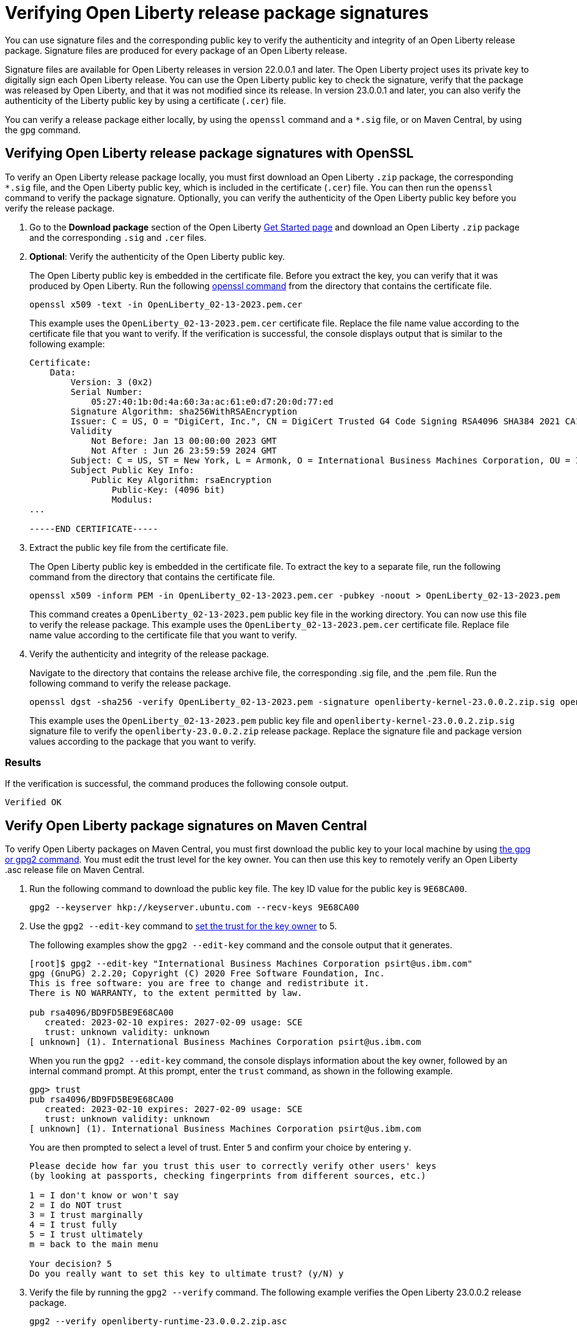 // Copyright (c) 2021 IBM Corporation and others.
// Licensed under Creative Commons Attribution-NoDerivatives
// 4.0 International (CC BY-ND 4.0)
//   https://creativecommons.org/licenses/by-nd/4.0/
//
// Contributors:
//     IBM Corporation
//
:page-description: You can use signature files and the corresponding public key to verify the authenticity and integrity of an Open Liberty release package. Signature files are produced for every package of an Open Liberty release.
:seo-description: You can use signature files and the corresponding public key to verify the authenticity and integrity of an Open Liberty release package. Signature files are produced for every package of an Open Liberty release.
:page-layout: general-reference
:page-type: general

= Verifying Open Liberty release package signatures

You can use signature files and the corresponding public key to verify the authenticity and integrity of an Open Liberty release package. Signature files are produced for every package of an Open Liberty release.

Signature files are available for Open Liberty releases in version 22.0.0.1 and later. The Open Liberty project uses its private key to digitally sign each Open Liberty release. You can use the Open Liberty public key to check the signature, verify that the package was released by Open Liberty, and that it was not modified since its release. In version 23.0.0.1 and later, you can also verify the authenticity of the Liberty public key by using a certificate (`.cer`) file.

You can verify a release package either locally, by using the `openssl` command and a `*.sig` file, or on Maven Central, by using the `gpg` command.


== Verifying Open Liberty release package signatures with OpenSSL

To verify an Open Liberty release package locally, you must first download an Open Liberty `.zip` package, the corresponding `*.sig` file, and the Open Liberty public key, which is included in the certificate (`.cer`) file. You can then run the `openssl` command to verify the package signature. Optionally, you can verify the authenticity of the Open Liberty public key before you verify the release package.

1. Go to the **Download package** section of the Open Liberty https://www.openliberty.io/start/[Get Started page] and download an Open Liberty `.zip` package and the corresponding `.sig` and `.cer` files.

2. **Optional**: Verify the authenticity of the Open Liberty public key.
+
The Open Liberty public key is embedded in the certificate file. Before you extract the key, you can verify that it was produced by Open Liberty. Run the following https://www.openssl.org/docs/man1.1.1/man1/openssl-dgst.html[openssl command] from the directory that contains the certificate file.
+
[source,sh]
----
openssl x509 -text -in OpenLiberty_02-13-2023.pem.cer
----
+
This example uses the `OpenLiberty_02-13-2023.pem.cer` certificate file. Replace the file name value according to the certificate file that you want to verify.
If the verification is successful, the console displays output that is similar to the following example:
+
[source,sh]
----
Certificate:
    Data:
        Version: 3 (0x2)
        Serial Number:
            05:27:40:1b:0d:4a:60:3a:ac:61:e0:d7:20:0d:77:ed
        Signature Algorithm: sha256WithRSAEncryption
        Issuer: C = US, O = "DigiCert, Inc.", CN = DigiCert Trusted G4 Code Signing RSA4096 SHA384 2021 CA1
        Validity
            Not Before: Jan 13 00:00:00 2023 GMT
            Not After : Jun 26 23:59:59 2024 GMT
        Subject: C = US, ST = New York, L = Armonk, O = International Business Machines Corporation, OU = IBM CCSS, CN = International Business Machines Corporation
        Subject Public Key Info:
            Public Key Algorithm: rsaEncryption
                Public-Key: (4096 bit)
                Modulus:
...

-----END CERTIFICATE-----
----

3. Extract the public key file from the certificate file.
+
The Open Liberty public key is embedded in the certificate file. To extract the key to a separate file, run the following command from the directory that contains the certificate file.
+
[source,sh]
----
openssl x509 -inform PEM -in OpenLiberty_02-13-2023.pem.cer -pubkey -noout > OpenLiberty_02-13-2023.pem
----
+
This command creates a `OpenLiberty_02-13-2023.pem` public key file in the working directory. You can now use this file to verify the release package. This example uses the `OpenLiberty_02-13-2023.pem.cer` certificate file. Replace file name value according to the certificate file that you want to verify.


4. Verify the authenticity and integrity of the release package.
+
Navigate to the directory that contains the release archive file, the corresponding .sig file, and the .pem file. Run the following command to verify the release package.
+
[source,sh]
----
openssl dgst -sha256 -verify OpenLiberty_02-13-2023.pem -signature openliberty-kernel-23.0.0.2.zip.sig openliberty-kernel-23.0.0.2.zip
----
+
This example uses the `OpenLiberty_02-13-2023.pem` public key file and `openliberty-kernel-23.0.0.2.zip.sig` signature file to verify the `openliberty-23.0.0.2.zip` release package.
Replace the signature file and package version values according to the package that you want to verify.

=== Results
If the verification is successful, the command produces the following console output.

[source,sh]
----
Verified OK
----

== Verify Open Liberty package signatures on Maven Central

To verify Open Liberty packages on Maven Central, you must first download the public key to your local machine by using https://gnupg.org[the gpg or gpg2 command].
You must edit the trust level for the key owner. You can then use this key to remotely verify an Open Liberty .asc release file on Maven Central.

1. Run the following command to download the public key file. The key ID value for the public key is `9E68CA00`.
+
[source,sh]
----
gpg2 --keyserver hkp://keyserver.ubuntu.com --recv-keys 9E68CA00
----

2. Use the `gpg2 --edit-key` command to https://www.gnupg.org/gph/en/manual/x334.html[set the trust for the key owner] to 5.
+
The following examples show the `gpg2 --edit-key` command and the console output that it generates.
+
[source,sh]
----
[root]$ gpg2 --edit-key "International Business Machines Corporation psirt@us.ibm.com"
gpg (GnuPG) 2.2.20; Copyright (C) 2020 Free Software Foundation, Inc.
This is free software: you are free to change and redistribute it.
There is NO WARRANTY, to the extent permitted by law.

pub rsa4096/BD9FD5BE9E68CA00
   created: 2023-02-10 expires: 2027-02-09 usage: SCE
   trust: unknown validity: unknown
[ unknown] (1). International Business Machines Corporation psirt@us.ibm.com
----
+
When you run the `gpg2 --edit-key` command, the console displays information about the key owner, followed by an internal command prompt.
At this prompt, enter the `trust` command, as shown in the following example.
+
[source,sh]
----
gpg> trust
pub rsa4096/BD9FD5BE9E68CA00
   created: 2023-02-10 expires: 2027-02-09 usage: SCE
   trust: unknown validity: unknown
[ unknown] (1). International Business Machines Corporation psirt@us.ibm.com
----
+
You are then prompted to select a level of trust. Enter `5` and confirm your choice by entering `y`.
+
[source,sh]
----
Please decide how far you trust this user to correctly verify other users' keys
(by looking at passports, checking fingerprints from different sources, etc.)

1 = I don't know or won't say
2 = I do NOT trust
3 = I trust marginally
4 = I trust fully
5 = I trust ultimately
m = back to the main menu

Your decision? 5
Do you really want to set this key to ultimate trust? (y/N) y
----

3. Verify the file by running the `gpg2 --verify` command. The following example verifies the Open Liberty 23.0.0.2 release package.
+
[source,sh]
----
gpg2 --verify openliberty-runtime-23.0.0.2.zip.asc
----

=== Results

If the verification is successful, the command produces console output that is similar to the following example.

[source,sh]
----
gpg: assuming signed data in 'openliberty-runtime-23.0.0.2.zip'
gpg: Signature made Thu 02 Mar 2023 09:02:22 AM PST
gpg:                using RSA key E70E5D6C3F1E452CB0F67DF1BD9FD5BE9E68CA00
gpg: Good signature from "International Business Machines Corporation <psirt@us.ibm.com>" [ultimate]
----
